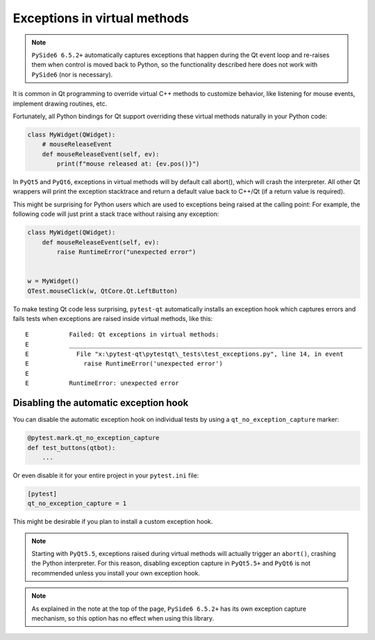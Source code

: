 Exceptions in virtual methods
=============================

.. versionadded:: 1.1

.. note::

    ``PySide6 6.5.2+`` automatically captures exceptions that happen during the Qt event loop and
    re-raises them when control is moved back to Python, so the functionality described here
    does not work with ``PySide6`` (nor is necessary).

It is common in Qt programming to override virtual C++ methods to customize
behavior, like listening for mouse events, implement drawing routines, etc.

Fortunately, all Python bindings for Qt support overriding these virtual methods
naturally in your Python code:

.. code-block:: python

    class MyWidget(QWidget):
        # mouseReleaseEvent
        def mouseReleaseEvent(self, ev):
            print(f"mouse released at: {ev.pos()}")

In ``PyQt5`` and ``PyQt6``, exceptions in virtual methods will by default call
abort(), which will crash the interpreter. All other Qt wrappers will print the
exception stacktrace and return a default value back to C++/Qt (if a return
value is required).

This might be surprising for Python users which are used to exceptions
being raised at the calling point: For example, the following code will just
print a stack trace without raising any exception:

.. code-block:: python

    class MyWidget(QWidget):
        def mouseReleaseEvent(self, ev):
            raise RuntimeError("unexpected error")


    w = MyWidget()
    QTest.mouseClick(w, QtCore.Qt.LeftButton)


To make testing Qt code less surprising, ``pytest-qt`` automatically
installs an exception hook which captures errors and fails tests when exceptions
are raised inside virtual methods, like this::

    E           Failed: Qt exceptions in virtual methods:
    E           ________________________________________________________________________________
    E             File "x:\pytest-qt\pytestqt\_tests\test_exceptions.py", line 14, in event
    E               raise RuntimeError('unexpected error')
    E
    E           RuntimeError: unexpected error


Disabling the automatic exception hook
--------------------------------------

You can disable the automatic exception hook on individual tests by using a
``qt_no_exception_capture`` marker:

.. code-block:: python

    @pytest.mark.qt_no_exception_capture
    def test_buttons(qtbot):
        ...

Or even disable it for your entire project in your ``pytest.ini`` file:

.. code-block:: ini

    [pytest]
    qt_no_exception_capture = 1

This might be desirable if you plan to install a custom exception hook.


.. note::

    Starting with ``PyQt5.5``, exceptions raised during virtual methods will
    actually trigger an ``abort()``, crashing the Python interpreter. For this
    reason, disabling exception capture in ``PyQt5.5+`` and ``PyQt6`` is not
    recommended unless you install your own exception hook.

.. note::

    As explained in the note at the top of the page, ``PySide6 6.5.2+`` has its own
    exception capture mechanism, so this option has no effect when using this
    library.
